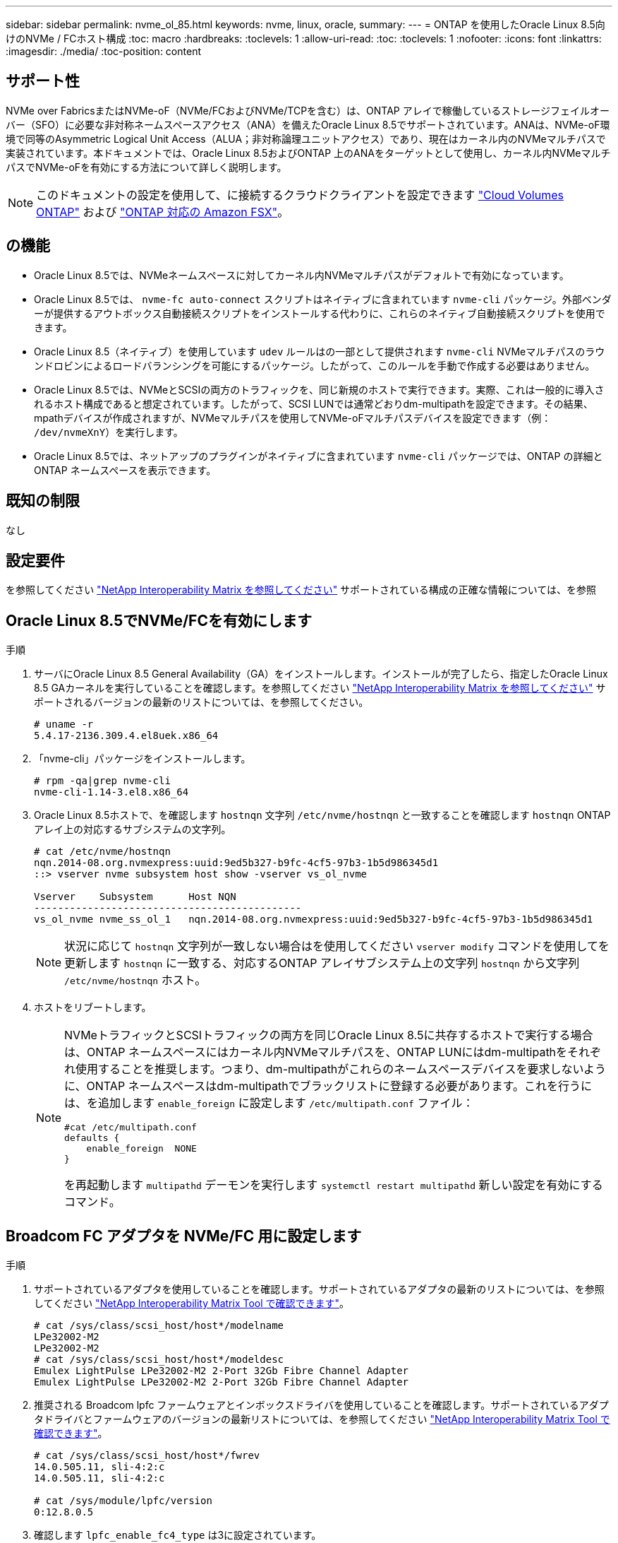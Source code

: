 ---
sidebar: sidebar 
permalink: nvme_ol_85.html 
keywords: nvme, linux, oracle, 
summary:  
---
= ONTAP を使用したOracle Linux 8.5向けのNVMe / FCホスト構成
:toc: macro
:hardbreaks:
:toclevels: 1
:allow-uri-read: 
:toc: 
:toclevels: 1
:nofooter: 
:icons: font
:linkattrs: 
:imagesdir: ./media/
:toc-position: content




== サポート性

NVMe over FabricsまたはNVMe-oF（NVMe/FCおよびNVMe/TCPを含む）は、ONTAP アレイで稼働しているストレージフェイルオーバー（SFO）に必要な非対称ネームスペースアクセス（ANA）を備えたOracle Linux 8.5でサポートされています。ANAは、NVMe-oF環境で同等のAsymmetric Logical Unit Access（ALUA；非対称論理ユニットアクセス）であり、現在はカーネル内のNVMeマルチパスで実装されています。本ドキュメントでは、Oracle Linux 8.5およびONTAP 上のANAをターゲットとして使用し、カーネル内NVMeマルチパスでNVMe-oFを有効にする方法について詳しく説明します。


NOTE: このドキュメントの設定を使用して、に接続するクラウドクライアントを設定できます link:https://docs.netapp.com/us-en/cloud-manager-cloud-volumes-ontap/index.html["Cloud Volumes ONTAP"^] および link:https://docs.netapp.com/us-en/cloud-manager-fsx-ontap/index.html["ONTAP 対応の Amazon FSX"^]。



== の機能

* Oracle Linux 8.5では、NVMeネームスペースに対してカーネル内NVMeマルチパスがデフォルトで有効になっています。
* Oracle Linux 8.5では、 `nvme-fc auto-connect` スクリプトはネイティブに含まれています `nvme-cli` パッケージ。外部ベンダーが提供するアウトボックス自動接続スクリプトをインストールする代わりに、これらのネイティブ自動接続スクリプトを使用できます。
* Oracle Linux 8.5（ネイティブ）を使用しています `udev` ルールはの一部として提供されます `nvme-cli` NVMeマルチパスのラウンドロビンによるロードバランシングを可能にするパッケージ。したがって、このルールを手動で作成する必要はありません。
* Oracle Linux 8.5では、NVMeとSCSIの両方のトラフィックを、同じ新規のホストで実行できます。実際、これは一般的に導入されるホスト構成であると想定されています。したがって、SCSI LUNでは通常どおりdm-multipathを設定できます。その結果、mpathデバイスが作成されますが、NVMeマルチパスを使用してNVMe-oFマルチパスデバイスを設定できます（例： `/dev/nvmeXnY`）を実行します。
* Oracle Linux 8.5では、ネットアップのプラグインがネイティブに含まれています `nvme-cli` パッケージでは、ONTAP の詳細とONTAP ネームスペースを表示できます。




== 既知の制限

なし



== 設定要件

を参照してください link:https://mysupport.netapp.com/matrix/["NetApp Interoperability Matrix を参照してください"^] サポートされている構成の正確な情報については、を参照



== Oracle Linux 8.5でNVMe/FCを有効にします

.手順
. サーバにOracle Linux 8.5 General Availability（GA）をインストールします。インストールが完了したら、指定したOracle Linux 8.5 GAカーネルを実行していることを確認します。を参照してください link:https://mysupport.netapp.com/matrix/["NetApp Interoperability Matrix を参照してください"^] サポートされるバージョンの最新のリストについては、を参照してください。
+
[listing]
----
# uname -r
5.4.17-2136.309.4.el8uek.x86_64
----
. 「nvme-cli」パッケージをインストールします。
+
[listing]
----
# rpm -qa|grep nvme-cli
nvme-cli-1.14-3.el8.x86_64
----
. Oracle Linux 8.5ホストで、を確認します `hostnqn` 文字列 `/etc/nvme/hostnqn` と一致することを確認します `hostnqn` ONTAP アレイ上の対応するサブシステムの文字列。
+
[listing]
----
# cat /etc/nvme/hostnqn
nqn.2014-08.org.nvmexpress:uuid:9ed5b327-b9fc-4cf5-97b3-1b5d986345d1
::> vserver nvme subsystem host show -vserver vs_ol_nvme

Vserver    Subsystem      Host NQN
---------------------------------------------
vs_ol_nvme nvme_ss_ol_1   nqn.2014-08.org.nvmexpress:uuid:9ed5b327-b9fc-4cf5-97b3-1b5d986345d1
----
+

NOTE: 状況に応じて `hostnqn` 文字列が一致しない場合はを使用してください `vserver modify` コマンドを使用してを更新します `hostnqn` に一致する、対応するONTAP アレイサブシステム上の文字列 `hostnqn` から文字列 `/etc/nvme/hostnqn` ホスト。

. ホストをリブートします。
+
[NOTE]
====
NVMeトラフィックとSCSIトラフィックの両方を同じOracle Linux 8.5に共存するホストで実行する場合は、ONTAP ネームスペースにはカーネル内NVMeマルチパスを、ONTAP LUNにはdm-multipathをそれぞれ使用することを推奨します。つまり、dm-multipathがこれらのネームスペースデバイスを要求しないように、ONTAP ネームスペースはdm-multipathでブラックリストに登録する必要があります。これを行うには、を追加します `enable_foreign` に設定します `/etc/multipath.conf` ファイル：

[listing]
----
#cat /etc/multipath.conf
defaults {
    enable_foreign  NONE
}
----
を再起動します `multipathd` デーモンを実行します `systemctl restart multipathd` 新しい設定を有効にするコマンド。

====




== Broadcom FC アダプタを NVMe/FC 用に設定します

.手順
. サポートされているアダプタを使用していることを確認します。サポートされているアダプタの最新のリストについては、を参照してください link:https://mysupport.netapp.com/matrix/["NetApp Interoperability Matrix Tool で確認できます"^]。
+
[listing]
----
# cat /sys/class/scsi_host/host*/modelname
LPe32002-M2
LPe32002-M2
# cat /sys/class/scsi_host/host*/modeldesc
Emulex LightPulse LPe32002-M2 2-Port 32Gb Fibre Channel Adapter
Emulex LightPulse LPe32002-M2 2-Port 32Gb Fibre Channel Adapter
----
. 推奨される Broadcom lpfc ファームウェアとインボックスドライバを使用していることを確認します。サポートされているアダプタドライバとファームウェアのバージョンの最新リストについては、を参照してください link:https://mysupport.netapp.com/matrix/["NetApp Interoperability Matrix Tool で確認できます"^]。
+
[listing]
----
# cat /sys/class/scsi_host/host*/fwrev
14.0.505.11, sli-4:2:c
14.0.505.11, sli-4:2:c

# cat /sys/module/lpfc/version
0:12.8.0.5
----
. 確認します `lpfc_enable_fc4_type` は3に設定されています。
+
[listing]
----
# cat /sys/module/lpfc/parameters/lpfc_enable_fc4_type
3
----
. イニシエータポートが動作していること、およびターゲットLIFが表示されていることを確認します。
+
[listing]
----
# cat /sys/class/fc_host/host*/port_name
0x100000109b213a00
0x100000109b2139ff
# cat /sys/class/fc_host/host*/port_state
Online
Online
# cat /sys/class/scsi_host/host*/nvme_info

NVME Initiator Enabled
XRI Dist lpfc1 Total 6144 IO 5894 ELS 250
NVME LPORT lpfc1 WWPN x100000109b213a00 WWNN x200000109b213a00 DID x031700     ONLINE
NVME RPORT WWPN x208cd039ea243510 WWNN x208bd039ea243510 DID x03180a TARGET DISCSRVC ONLINE
NVME RPORT WWPN x2090d039ea243510 WWNN x208bd039ea243510 DID x03140a TARGET DISCSRVC ONLINE
NVME Statistics
LS: Xmt 000000000e Cmpl 000000000e Abort 00000000
LS XMIT: Err 00000000 CMPL: xb 00000000 Err 00000000
Total FCP Cmpl 0000000000079efc Issue 0000000000079eeb OutIO ffffffffffffffef
abort 00000002 noxri 00000000 nondlp 00000000 qdepth 00000000 wqerr 00000000 err   00000000
FCP CMPL: xb 00000002 Err 00000004

NVME Initiator Enabled
XRI Dist lpfc0 Total 6144 IO 5894 ELS 250
NVME LPORT lpfc0 WWPN x100000109b2139ff WWNN x200000109b2139ff DID x031300 ONLINE
NVME RPORT WWPN x208ed039ea243510 WWNN x208bd039ea243510 DID x03230c TARGET DISCSRVC ONLINE
NVME RPORT WWPN x2092d039ea243510 WWNN x208bd039ea243510 DID x03120c TARGET DISCSRVC ONLINE

NVME Statistics
LS: Xmt 000000000e Cmpl 000000000e Abort 00000000
LS XMIT: Err 00000000 CMPL: xb 00000000 Err 00000000
Total FCP Cmpl 0000000000029ba0 Issue 0000000000029ba2 OutIO 0000000000000002
abort 00000002 noxri 00000000 nondlp 00000000 qdepth 00000000 wqerr 00000000 err 00000000
FCP CMPL: xb 00000002 Err 00000004

----




=== 1MBのI/Oサイズを有効にします

ONTAPは、Identify ControllerデータでMDT（MAX Data転送サイズ）を8と報告します。つまり、I/O要求の最大サイズは1MBまでです。ただし、Broadcom NVMe/FCホストに対する1MBの問題I/O要求には、を増やす必要があります `lpfc` の値 `lpfc_sg_seg_cnt` パラメータを256に設定します（デフォルト値の64から）。

.手順
. lpfc_sg_seg_cnt パラメータを 256 に設定します
+
[listing]
----
# cat /etc/modprobe.d/lpfc.conf
options lpfc lpfc_sg_seg_cnt=256
----
. 「 racut-f 」コマンドを実行し、ホストを再起動します。
. lpfc_sg_seg_cnt' が 256 であることを確認します
+
[listing]
----
# cat /sys/module/lpfc/parameters/lpfc_sg_seg_cnt
256
----



NOTE: これはQlogic NVMe/FCホストには該当しません。



== Marvell/QLogic FCアダプタをNVMe/FC用に設定します

.手順
. サポートされているアダプタドライバとファームウェアのバージョンを実行していることを確認します。OL 8.5 GAカーネルに含まれているネイティブの受信トレイqla2xxxドライバには、ONTAP サポートに不可欠な最新のアップストリーム修正が含まれています。
+
[listing]
----
# cat /sys/class/fc_host/host*/symbolic_name
QLE2742 FW:v9.06.02 DVR:v10.02.00.106-k
QLE2742 FW:v9.06.02 DVR:v10.02.00.106-k
----
. 確認します `ql2xnvmeenable` は、MarvellアダプタをNVMe/FCイニシエータとして機能させるために設定されています。
+
[listing]
----
# cat /sys/module/qla2xxx/parameters/ql2xnvmeenable
1
----




== NVMe/FC を設定

NVMe/TCPには自動接続機能はありません。そのため、パスがダウンしてデフォルトのタイムアウト（10分）内に復元されないと、NVMe/TCPは自動的に再接続できません。タイムアウトを回避するには、フェイルオーバーイベントの再試行期間を30分以上に設定する必要があります。

.手順
. イニシエータポートがサポートされているNVMe/TCP LIF全体で検出ログページのデータを取得できるかどうかを確認します。
+
[listing]
----
# nvme discover -t tcp -w 192.168.1.8 -a 192.168.1.51
Discovery Log Number of Records 10, Generation counter 119
=====Discovery Log Entry 0======
trtype: tcp
adrfam: ipv4
subtype: nvme subsystem
treq: not specified
portid: 0
trsvcid: 4420
subnqn: nqn.1992-08.com.netapp:sn.56e362e9bb4f11ebbaded039ea165abc:subsystem.nvme_118_tcp_1
traddr: 192.168.2.56
sectype: none
=====Discovery Log Entry 1======
trtype: tcp
adrfam: ipv4
subtype: nvme subsystem
treq: not specified
portid: 1
trsvcid: 4420
subnqn: nqn.1992-08.com.netapp:sn.56e362e9bb4f11ebbaded039ea165abc:subsystem.nvme_118_tcp_1
traddr: 192.168.1.51
sectype: none
=====Discovery Log Entry 2======
trtype: tcp
adrfam: ipv4
subtype: nvme subsystem
treq: not specified
portid: 0
trsvcid: 4420
subnqn: nqn.1992-08.com.netapp:sn.56e362e9bb4f11ebbaded039ea165abc:subsystem.nvme_118_tcp_2
traddr: 192.168.2.56
sectype: none

...
----
. 同様に、NVMe/TCPイニシエータとターゲットLIFの他の組み合わせで、検出ログページのデータを正常に取得できることを確認します。例：
+
[listing]
----
# nvme discover -t tcp -w 192.168.1.8 -a 192.168.1.51
# nvme discover -t tcp -w 192.168.1.8 -a 192.168.1.52
# nvme discover -t tcp -w 192.168.2.9 -a 192.168.2.56
# nvme discover -t tcp -w 192.168.2.9 -a 192.168.2.57
----
. 次に、を実行します `nvme connect-all` ノード間でサポートされるすべてのNVMe/FCイニシエータターゲットLIFに対して実行するコマンド。あなたがより長いを提供することを確認してください `ctrl_loss_tmo` タイマー期間（30分など、追加を設定できます `-l 1800`）をクリックします `connect-all` パスが失われた場合に、より長い期間再試行されるようにします。例


[listing]
----
# nvme connect-all -t tcp -w 192.168.1.8 -a 192.168.1.51 -l 1800
# nvme connect-all -t tcp -w 192.168.1.8 -a 192.168.1.52 -l 1800
# nvme connect-all -t tcp -w 192.168.2.9 -a 192.168.2.56 -l 1800
# nvme connect-all -t tcp -w 192.168.2.9 -a 192.168.2.57 -l 1800
----


== NVMe/FC を検証

.手順
. Oracle Linux 8.5ホストで次のNVMe/FC設定を確認します。
+
[listing]
----
# cat /sys/module/nvme_core/parameters/multipath
Y
----
+
[listing]
----
# cat /sys/class/nvme-subsystem/nvme-subsys*/model
NetApp ONTAP Controller
NetApp ONTAP Controller
----
+
[listing]
----
# cat /sys/class/nvme-subsystem/nvme-subsys*/iopolicy
round-robin
round-robin
----
. ネームスペースが作成され、ホストで正しく検出されたことを確認します。
+
[listing]
----
# nvme list
Node         SN                    Model
---------------------------------------------------------------
/dev/nvme0n1 814vWBNRwf9HAAAAAAAB  NetApp ONTAP Controller
/dev/nvme0n2 814vWBNRwf9HAAAAAAAB  NetApp ONTAP Controller
/dev/nvme0n3 814vWBNRwf9HAAAAAAAB  NetApp ONTAP Controller

Namespace Usage  Format                  FW            Rev
--------------------------------------------------------------
1                85.90 GB / 85.90 GB     4 KiB + 0 B   FFFFFFFF
2                85.90 GB / 85.90 GB     4 KiB + 0 B   FFFFFFFF
3                85.90 GB / 85.90 GB     4 KiB + 0 B   FFFFFFFF
----
. 各パスのコントローラの状態がliveで、ANAステータスが正しいことを確認します。
+
[listing]
----
# nvme list-subsys /dev/nvme0n1
nvme-subsys0 - NQN=nqn.1992-08.com.netapp:sn.5f5f2c4aa73b11e9967e00a098df41bd:subsystem.nvme_ss_ol_1
\
+- nvme0 fc traddr=nn-0x203700a098dfdd91:pn-0x203800a098dfdd91 host_traddr=nn-0x200000109b1c1204:pn-0x100000109b1c1204 live non-optimized
+- nvme1 fc traddr=nn-0x203700a098dfdd91:pn-0x203900a098dfdd91 host_traddr=nn-0x200000109b1c1204:pn-0x100000109b1c1204 live non-optimized
+- nvme2 fc traddr=nn-0x203700a098dfdd91:pn-0x203a00a098dfdd91 host_traddr=nn-0x200000109b1c1205:pn-0x100000109b1c1205 live optimized
+- nvme3 fc traddr=nn-0x203700a098dfdd91:pn-0x203d00a098dfdd91 host_traddr=nn-0x200000109b1c1205:pn-0x100000109b1c1205 live optimized
----
. ネットアッププラグインに表示される各ONTAP ネームスペースデバイスの値が正しいことを確認します。
+
[listing]
----
# nvme netapp ontapdevices -o column
Device       Vserver  Namespace Path
-----------------------------------
/dev/nvme0n1  vs_ol_nvme  /vol/ol_nvme_vol_1_1_0/ol_nvme_ns
/dev/nvme0n2  vs_ol_nvme  /vol/ol_nvme_vol_1_0_0/ol_nvme_ns
/dev/nvme0n3  vs_ol_nvme  /vol/ol_nvme_vol_1_1_1/ol_nvme_ns

NSID    UUID                                   Size
-----------------------------------------------------
1       72b887b1-5fb6-47b8-be0b-33326e2542e2   85.90GB
2       04bf9f6e-9031-40ea-99c7-a1a61b2d7d08   85.90GB
3       264823b1-8e03-4155-80dd-e904237014a4   85.90GB

# nvme netapp ontapdevices -o json
{
"ONTAPdevices" : [
    {
        "Device" : "/dev/nvme0n1",
        "Vserver" : "vs_ol_nvme",
        "Namespace_Path" : "/vol/ol_nvme_vol_1_1_0/ol_nvme_ns",
        "NSID" : 1,
        "UUID" : "72b887b1-5fb6-47b8-be0b-33326e2542e2",
        "Size" : "85.90GB",
        "LBA_Data_Size" : 4096,
        "Namespace_Size" : 20971520
    },
    {
        "Device" : "/dev/nvme0n2",
        "Vserver" : "vs_ol_nvme",
        "Namespace_Path" : "/vol/ol_nvme_vol_1_0_0/ol_nvme_ns",
        "NSID" : 2,
        "UUID" : "04bf9f6e-9031-40ea-99c7-a1a61b2d7d08",
        "Size" : "85.90GB",
        "LBA_Data_Size" : 4096,
        "Namespace_Size" : 20971520
      },
      {
         "Device" : "/dev/nvme0n3",
         "Vserver" : "vs_ol_nvme",
         "Namespace_Path" : "/vol/ol_nvme_vol_1_1_1/ol_nvme_ns",
         "NSID" : 3,
         "UUID" : "264823b1-8e03-4155-80dd-e904237014a4",
         "Size" : "85.90GB",
         "LBA_Data_Size" : 4096,
         "Namespace_Size" : 20971520
       },
  ]
}
----




== 既知の問題

[cols=""20"]
|===
| NetApp バグ ID | タイトル | 説明 | Bugzilla ID 


| 1517321年 | Oracle Linux 8.5 NVMe-oFホストは重複する永続的検出コントローラを作成します | Oracle Linux 8.5 NVMe over Fabrics（NVMe-oF）ホストでは、を使用できます `nvme discover -p` 永続的検出コントローラ（PDC）を作成するコマンド。このコマンドを使用する場合は、イニシエータとターゲットの組み合わせごとにPDCを1つだけ作成する必要があります。ただし、NVMe-oFホストでONTAP 9.10.1とOracle Linux 8.5を実行している場合は、毎回重複するPDCが作成されます `nvme discover -p` が実行されます。これにより、ホストとターゲットの両方で不要なリソースの使用が発生します。 | https://bugzilla.oracle.com/bugzilla/show_bug.cgi?id=18118["18118年"^] 
|===


== トラブルシューティング

NVMe/FC障害のトラブルシューティングを行う前に、IMT 仕様に準拠した構成を実行していることを確認してから、次の手順に進んでホスト側の問題を解決してください。



=== lpfc詳細ログ

.手順
. を設定します `lpfc_log_verbose` NVMe/FCイベントをログに記録するためのドライバ設定は次のいずれかです。
+
[listing]
----
#define LOG_NVME 0x00100000 /* NVME general events. */
#define LOG_NVME_DISC 0x00200000 /* NVME Discovery/Connect events. */
#define LOG_NVME_ABTS 0x00400000 /* NVME ABTS events. */
#define LOG_NVME_IOERR 0x00800000 /* NVME IO Error events. */
----
. 値を設定したら、を実行します `dracut-f` コマンドを実行し、ホストをリブートします。
. 設定を確認します。
+
[listing]
----
# cat /etc/modprobe.d/lpfc.conf
options lpfc lpfc_log_verbose=0xf00083

# cat /sys/module/lpfc/parameters/lpfc_log_verbose
15728771
----




=== qla2xxx詳細ログ

NVMe/FCについては、同様の固有のqla2xxxロギングはありません `lpfc` ドライバ。したがって、次の手順を使用して一般的なqla2xxxログレベルを設定できます。

.手順
. 対応する「 m odprobe qla2xxx conf 」ファイルに「 ql2xextended_error_logging=0x1e400000 」の値を追加します。
. 「 d racut-f 」コマンドを実行して「 initramfs 」を再作成し、ホストを再起動します。
. リブート後、次のように詳細ログが適用されていることを確認します。
+
[listing]
----
# cat /etc/modprobe.d/qla2xxx.conf
options qla2xxx ql2xnvmeenable=1 ql2xextended_error_logging=0x1e400000
# cat /sys/module/qla2xxx/parameters/ql2xextended_error_logging
507510784
----




=== 一般的なnvme-CLIエラーとその回避策があります

によって表示されるエラーです `nvme-cli` 実行中 `nvme discover`、 `nvme connect`または `nvme connect-all` 処理とその対処方法を次の表に示します。

[cols="20, 20, 50"]
|===
| エラーは 'nvme-cli' によって表示されます | 原因と考えられます | 回避策 


| '/dev/nvme-Fabrics への書き込みに失敗しました : 引数が無効です | 構文が正しくありません | の正しい構文を使用していることを確認します `nvme discover`、 `nvme connect`および `nvme connect-all` コマンド 


| '/dev/nvme-Fabrics への書き込みに失敗しました : このようなファイルまたはディレクトリはありません | NVMeコマンドに誤った引数を指定した場合など、複数の問題が原因でこのエラーがトリガーされることがあります。  a| 
* コマンドに正しい引数（正しいWWNN文字列、WWPN文字列など）が渡されたことを確認します。
* 引数が正しいにもかかわらず、このエラーが引き続き表示される場合は、を確認してください `/sys/class/scsi_host/host*/nvme_info` コマンドの出力は正しいですが、NVMeイニシエータはと表示されます `Enabled`、およびNVMe/FCターゲットLIFがリモートポートのセクションに正しく表示されます。例
+
[listing]
----

# cat /sys/class/scsi_host/host*/nvme_info
NVME Initiator Enabled
NVME LPORT lpfc0 WWPN x10000090fae0ec9d WWNN x20000090fae0ec9d DID x012000 ONLINE
NVME RPORT WWPN x200b00a098c80f09 WWNN x200a00a098c80f09 DID x010601 TARGET DISCSRVC ONLINE
NVME Statistics
LS: Xmt 0000000000000006 Cmpl 0000000000000006
FCP: Rd 0000000000000071 Wr 0000000000000005 IO 0000000000000031
Cmpl 00000000000000a6 Outstanding 0000000000000001
NVME Initiator Enabled
NVME LPORT lpfc1 WWPN x10000090fae0ec9e WWNN x20000090fae0ec9e DID x012400 ONLINE
NVME RPORT WWPN x200900a098c80f09 WWNN x200800a098c80f09 DID x010301 TARGET DISCSRVC ONLINE
NVME Statistics
LS: Xmt 0000000000000006 Cmpl 0000000000000006
FCP: Rd 0000000000000073 Wr 0000000000000005 IO 0000000000000031
Cmpl 00000000000000a8 Outstanding 0000000000000001
----
* ターゲットLIFがに表示されない場合は、で上記のように表示されます `nvme_info` コマンドの出力で、を確認します `/var/log/messages` および `dmesg` 疑わしいNVMe/FCエラーがないかどうかをコマンドで出力し、状況に応じて報告または修正




| ' 取得する検出ログエントリがありません  a| 
一般的には、が観察されます `/etc/nvme/hostnqn` 文字列がネットアップアレイの対応するサブシステムに追加されていないか、正しくありません `hostnqn` 文字列がそれぞれのサブシステムに追加されています。
 a| 
が正確であることを確認します `/etc/nvme/hostnqn` 文字列がネットアップアレイの対応するサブシステムに追加されます（を使用して確認してください） `vserver nvme subsystem host show` コマンド）。



| '/dev/nvme-Fabrics への書き込みに失敗しました：オペレーションはすでに進行中です  a| 
コントローラの関連付けまたは指定された操作がすでに作成されている場合、または作成中に発生した場合に表示されます。これは、上記にインストールされている自動接続スクリプトの一部として発生する可能性があります。
 a| 
なしを実行してみてください `nvme discover` しばらくしてからもう一度コマンドを実行してください。の場合 `nvme connect` および `connect-all`を実行します `nvme list` コマンドを使用して、ネームスペースデバイスが作成済みで、ホストに表示されていることを確認します。

|===


=== テクニカルサポートへの連絡のタイミング

問題が解決しない場合は、次のファイルとコマンドの出力を収集し、テクニカルサポートに問い合わせてトリアージを依頼してください。

[listing]
----
cat /sys/class/scsi_host/host*/nvme_info
/var/log/messages
dmesg
nvme discover output as in:
nvme discover --transport=fc --traddr=nn-0x200a00a098c80f09:pn-0x200b00a098c80f09 --host-traddr=nn-0x20000090fae0ec9d:pn-0x10000090fae0ec9d
nvme list
nvme list-subsys /dev/nvmeXnY
----